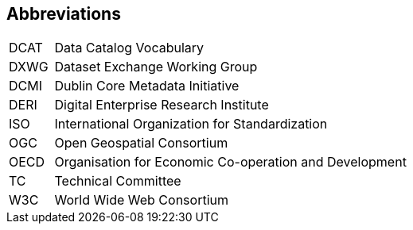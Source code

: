 == Abbreviations

[cols="1,8"]
|===
|DCAT |Data Catalog Vocabulary
|DXWG |Dataset Exchange Working Group
|DCMI |Dublin Core Metadata Initiative
|DERI |Digital Enterprise Research Institute
|ISO |International Organization for Standardization
|OGC |Open Geospatial Consortium
|OECD |Organisation for Economic Co-operation and Development
|TC |Technical Committee
|W3C |World Wide Web Consortium
|===